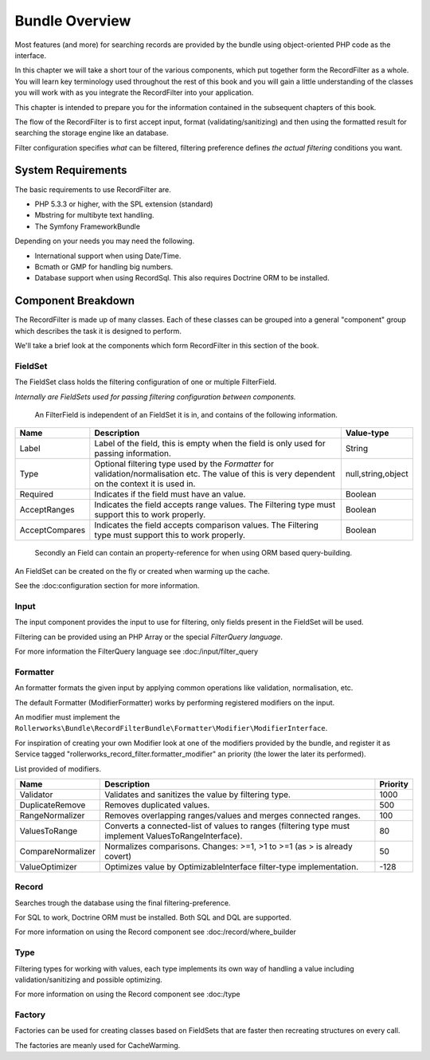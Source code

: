 Bundle Overview
===============

Most features (and more) for searching records are provided by the bundle
using object-oriented PHP code as the interface.

In this chapter we will take a short tour of the various components, which put
together form the RecordFilter as a whole. You will learn key
terminology used throughout the rest of this book and you will gain a little
understanding of the classes you will work with as you integrate the RecordFilter
into your application.

This chapter is intended to prepare you for the information contained in the
subsequent chapters of this book.

The flow of the RecordFilter is to first accept input,
format (validating/sanitizing) and then using the formatted result
for searching the storage engine like an database.

Filter configuration specifies *what* can be filtered,
filtering preference defines *the actual filtering* conditions you want.

System Requirements
-------------------

The basic requirements to use RecordFilter are.

* PHP 5.3.3 or higher, with the SPL extension (standard)

* Mbstring for multibyte text handling.

* The Symfony FrameworkBundle

Depending on your needs you may need the following.

* International support when using Date/Time.

* Bcmath or GMP for handling big numbers.

* Database support when using Record\Sql.
  This also requires Doctrine ORM to be installed.

Component Breakdown
-------------------

The RecordFilter is made up of many classes. Each of these classes can be grouped
into a general "component" group which describes the task it is designed to
perform.

We'll take a brief look at the components which form RecordFilter in this
section of the book.

FieldSet
~~~~~~~~

The FieldSet class holds the filtering configuration of one or multiple FilterField.

*Internally are FieldSets used for passing filtering configuration between components.*

    An FilterField is independent of an FieldSet it is in, and contains of the following information.

+-----------------+--------------------------------------------------------------------------------------------------------+---------------------+
| Name            | Description                                                                                            | Value-type          |
+=================+========================================================================================================+=====================+
| Label           | Label of the field, this is empty when the field is only used for passing information.                 | String              |
+-----------------+--------------------------------------------------------------------------------------------------------+---------------------+
| Type            | Optional filtering type used by the *Formatter* for validation/normalisation etc.                      | null,string,object  |
|                 | The value of this is very dependent on the context it is used in.                                      |                     |
+-----------------+--------------------------------------------------------------------------------------------------------+---------------------+
| Required        | Indicates if the field must have an value.                                                             | Boolean             |
+-----------------+--------------------------------------------------------------------------------------------------------+---------------------+
| AcceptRanges    | Indicates the field accepts range values. The Filtering type must support this to work properly.       | Boolean             |
+-----------------+--------------------------------------------------------------------------------------------------------+---------------------+
| AcceptCompares  | Indicates the field accepts comparison values. The Filtering type must support this to work properly.  | Boolean             |
+-----------------+--------------------------------------------------------------------------------------------------------+---------------------+

    Secondly an Field can contain an property-reference for when using ORM based query-building.

An FieldSet can be created on the fly or created when warming up the cache.

See the :doc:configuration section for more information.

Input
~~~~~

The input component provides the input to use for filtering,
only fields present in the FieldSet will be used.

Filtering can be provided using an PHP Array or the special *FilterQuery language*.

For more information the FilterQuery language see :doc:/input/filter_query

Formatter
~~~~~~~~~

An formatter formats the given input by applying common operations like validation,
normalisation, etc.

The default Formatter (ModifierFormatter) works by performing registered modifiers on the input.

An modifier must implement the
``Rollerworks\Bundle\RecordFilterBundle\Formatter\Modifier\ModifierInterface``.

For inspiration of creating your own Modifier look at one of the modifiers provided by the bundle,
and register it as Service tagged "rollerworks_record_filter.formatter_modifier"
an priority (the lower the later its performed).

List provided of modifiers.

+-------------------+--------------------------------------------------------------------------------------------------------+-----------+
| Name              | Description                                                                                            | Priority  |
+===================+========================================================================================================+===========+
| Validator         | Validates and sanitizes the value by filtering type.                                                   | 1000      |
+-------------------+--------------------------------------------------------------------------------------------------------+-----------+
| DuplicateRemove   | Removes duplicated values.                                                                             | 500       |
+-------------------+--------------------------------------------------------------------------------------------------------+-----------+
| RangeNormalizer   | Removes overlapping ranges/values and merges connected ranges.                                         | 100       |
+-------------------+--------------------------------------------------------------------------------------------------------+-----------+
| ValuesToRange     | Converts a connected-list of values to ranges (filtering type must implement ValuesToRangeInterface).  | 80        |
+-------------------+--------------------------------------------------------------------------------------------------------+-----------+
| CompareNormalizer | Normalizes comparisons. Changes: >=1, >1 to >=1 (as > is already covert)                               | 50        |
+-------------------+--------------------------------------------------------------------------------------------------------+-----------+
| ValueOptimizer    | Optimizes value by OptimizableInterface filter-type implementation.                                    | -128      |
+-------------------+--------------------------------------------------------------------------------------------------------+-----------+

Record
~~~~~~

Searches trough the database using the final filtering-preference.

For SQL to work, Doctrine ORM must be installed.
Both SQL and DQL are supported.

For more information on using the Record component see :doc:/record/where_builder

Type
~~~~

Filtering types for working with values,
each type implements its own way of handling a value including validation/sanitizing
and possible optimizing.

For more information on using the Record component see :doc:/type

Factory
~~~~~~~

Factories can be used for creating classes based on FieldSets that are faster
then recreating structures on every call.

The factories are meanly used for CacheWarming.
